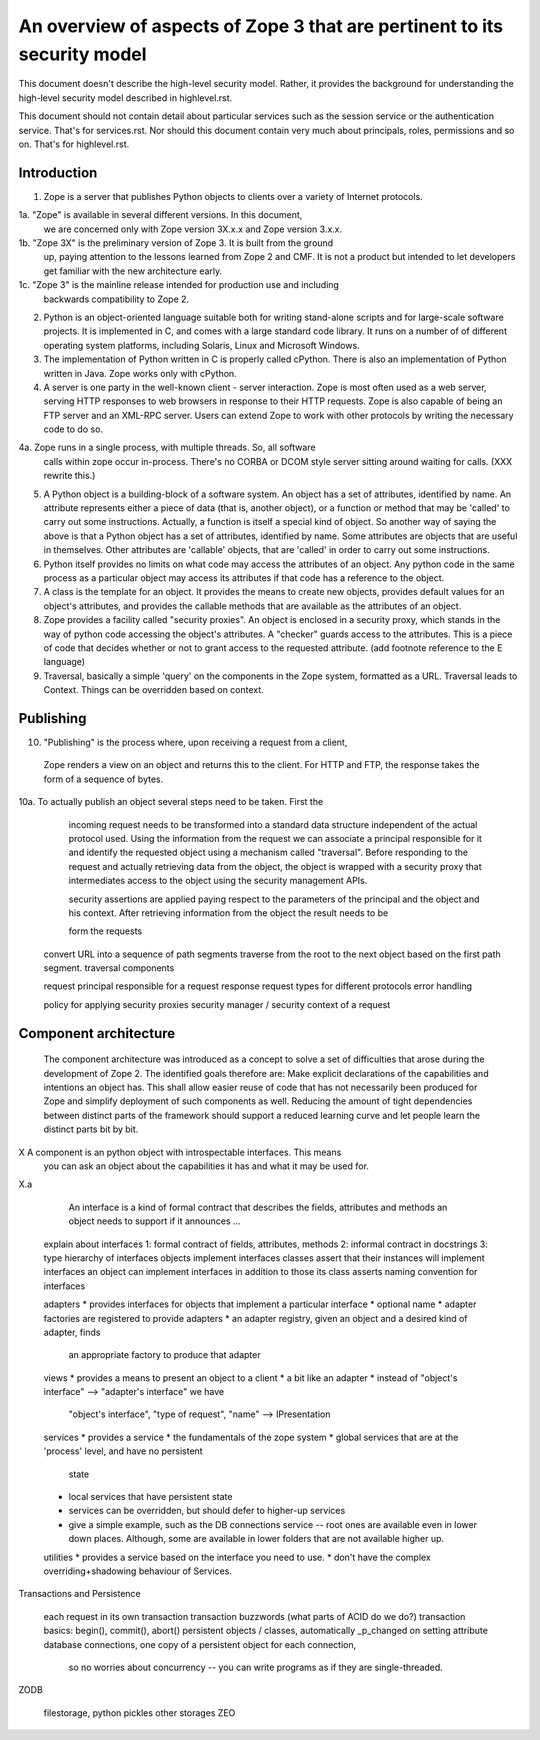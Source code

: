 An overview of aspects of Zope 3 that are pertinent to its security model
=========================================================================

This document doesn't describe the high-level security model.
Rather, it provides the background for understanding the high-level
security model described in highlevel.rst.

This document should not contain detail about particular services such as
the session service or the authentication service. That's for services.rst.
Nor should this document contain very much about principals, roles,
permissions and so on. That's for highlevel.rst.

Introduction
------------

1. Zope is a server that publishes Python objects to clients over a
   variety of Internet protocols.

1a. "Zope" is available in several different versions. In this document,
   we are concerned only with Zope version 3X.x.x and Zope version 3.x.x.

1b. "Zope 3X" is the preliminary version of Zope 3. It is built from the ground
    up, paying attention to the lessons learned from Zope 2 and CMF. It is not a
    product but intended to let developers get familiar with the new architecture
    early.
    
1c. "Zope 3" is the mainline release intended for production use and including
    backwards compatibility to Zope 2. 

2. Python is an object-oriented language suitable both for writing stand-alone
   scripts and for large-scale software projects. It is implemented in C,
   and comes with a large standard code library. It runs on a number of
   of different operating system platforms, including Solaris, Linux and
   Microsoft Windows.

3. The implementation of Python written in C is properly called cPython.
   There is also an implementation of Python written in Java. Zope works
   only with cPython.

4. A server is one party in the well-known client - server interaction.
   Zope is most often used as a web server, serving HTTP responses to
   web browsers in response to their HTTP requests.
   Zope is also capable of being an FTP server and an XML-RPC server.
   Users can extend Zope to work with other protocols by writing the
   necessary code to do so.

4a. Zope runs in a single process, with multiple threads. So, all software
   calls within zope occur in-process. There's no CORBA or DCOM style
   server sitting around waiting for calls. (XXX rewrite this.)

5. A Python object is a building-block of a software system. An object
   has a set of attributes, identified by name. An attribute represents
   either a piece of data (that is, another object), or a function or
   method that may be 'called' to carry out some instructions.
   Actually, a function is itself a special kind of object. So another
   way of saying the above is that a Python object has a set of attributes,
   identified by name. Some attributes are objects that are useful in
   themselves. Other attributes are 'callable' objects, that are 'called'
   in order to carry out some instructions.

6. Python itself provides no limits on what code may access the attributes
   of an object. Any python code in the same process as a particular object
   may access its attributes if that code has a reference to the object.

7. A class is the template for an object. It provides the means to create
   new objects, provides default values for an object's attributes, and
   provides the callable methods that are available as the attributes of an
   object.

8. Zope provides a facility called "security proxies". An object is enclosed
   in a security proxy, which stands in the way of python code accessing
   the object's attributes. A "checker" guards access to the attributes. This
   is a piece of code that decides whether or not to grant access to the
   requested attribute.
   (add footnote reference to the E language)

9. Traversal, basically a simple 'query' on the components in the Zope system,
   formatted as a URL. Traversal leads to Context. Things can be overridden
   based on context.

Publishing
----------

10. "Publishing" is the process where, upon receiving a request from a client,
   Zope renders a view on an object and returns this to the client.
   For HTTP and FTP, the response takes the form of a sequence of bytes.

10a. To actually publish an object several steps need to be taken. First the
    incoming request needs to be transformed into a standard data structure
    independent of the actual protocol used. Using the information from the
    request we can associate a principal responsible for it and identify the
    requested object using a mechanism called "traversal". 
    Before responding to the request and actually retrieving data from the
    object, the object is wrapped with a security proxy that intermediates
    access to the object using the security management APIs. 

    
    security
    assertions are applied paying respect to the parameters of the principal
    and the object and his context. After retrieving information from the
    object the result needs to be 

    
    form the requests

  convert URL into a sequence of path segments
  traverse from the root to the next object based on the first path segment.
  traversal components

  request
  principal responsible for a request
  response
  request types for different protocols
  error handling

  policy for applying security proxies
  security manager / security context of a request

Component architecture
----------------------

    The component architecture was introduced as a concept to solve a set of
    difficulties that arose during the development of Zope 2. The identified
    goals therefore are: Make explicit declarations of the capabilities and
    intentions an object has. This shall allow easier reuse of code that has
    not necessarily been produced for Zope and simplify deployment of such
    components as well. Reducing the amount of tight dependencies between
    distinct parts of the framework should support a reduced learning curve and
    let people learn the distinct parts bit by bit. 
   

X    A component is an python object with introspectable interfaces. This means
    you can ask an object about the capabilities it has and what it may be used
    for.

X.a

    An interface is a kind of formal contract that describes the fields,
    attributes and methods an object needs to support if it announces ...
    
  explain about interfaces
  1: formal contract of fields, attributes, methods
  2: informal contract in docstrings
  3: type hierarchy of interfaces
  objects implement interfaces
  classes assert that their instances will implement interfaces
  an object can implement interfaces in addition to those its class asserts
  naming convention for interfaces

  adapters
  * provides interfaces for objects that implement a particular interface
  * optional name
  * adapter factories are registered to provide adapters
  * an adapter registry, given an object and a desired kind of adapter, finds
    an appropriate factory to produce that adapter

  views
  * provides a means to present an object to a client
  * a bit like an adapter
  * instead of "object's interface" --> "adapter's interface" we have
    "object's interface", "type of request", "name" --> IPresentation

  services
  * provides a service
  * the fundamentals of the zope system
  * global services that are at the 'process' level, and have no persistent
    state
  * local services that have persistent state
  * services can be overridden, but should defer to higher-up services
  * give a simple example, such as the DB connections service -- root ones
    are available even in lower down places. Although, some are available
    in lower folders that are not available higher up.

  utilities
  * provides a service based on the interface you need to use.
  * don't have the complex overriding+shadowing behaviour of Services.

Transactions and Persistence

  each request in its own transaction
  transaction buzzwords (what parts of ACID do we do?)
  transaction basics: begin(), commit(), abort()
  persistent objects / classes, automatically _p_changed on setting attribute
  database connections, one copy of a persistent object for each connection,
    so no worries about concurrency -- you can write programs as if they
    are single-threaded.

ZODB

  filestorage, python pickles
  other storages
  ZEO

